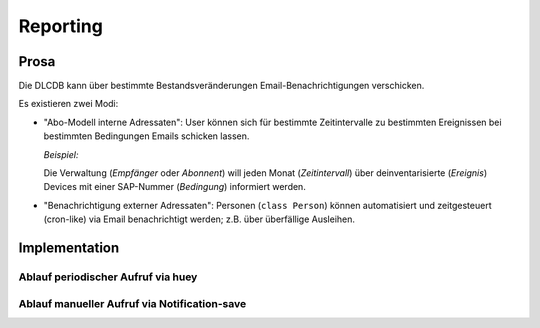 =========
Reporting
=========

Prosa
-----

Die DLCDB kann über bestimmte Bestandsveränderungen Email-Benachrichtigungen verschicken.

Es existieren zwei Modi:

* "Abo-Modell interne Adressaten": User können sich für bestimmte Zeitintervalle zu bestimmten Ereignissen bei bestimmten Bedingungen Emails schicken lassen.

  *Beispiel:* 

  Die Verwaltung (*Empfänger* oder *Abonnent*) will jeden Monat (*Zeitintervall*) über deinventarisierte (*Ereignis*) Devices mit einer SAP-Nummer (*Bedingung*) informiert werden.

* "Benachrichtigung externer Adressaten": Personen (``class Person``) können automatisiert und zeitgesteuert (cron-like) via Email benachrichtigt werden; z.B. über überfällige Ausleihen.


Implementation
--------------

Ablauf periodischer Aufruf via huey
~~~~~~~~~~~~~~~~~~~~~~~~~~~~~~~~~~~

.. mermaid::

   graph TD
      A(Zeitintervall erreicht) -->|get notifications for interval|B
      B[Notification] --> |get_affected_records for now minus interval|C
      C[Report] --> D
      D(Email) --> E
      E[Notification] --> |set last_run, save|F
      F[Done]


Ablauf manueller Aufruf via Notification-save
~~~~~~~~~~~~~~~~~~~~~~~~~~~~~~~~~~~~~~~~~~~~~~

.. mermaid::

   graph TD
      B[Notification] --> |save, get_affected_records for now minus last_run|C
      C[Report] --> D
      D(Email) --> E
      F[Done]
